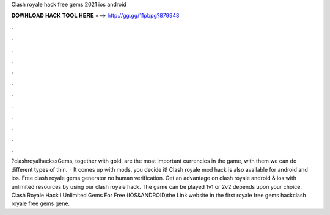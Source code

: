 Clash royale hack free gems 2021 ios android

𝐃𝐎𝐖𝐍𝐋𝐎𝐀𝐃 𝐇𝐀𝐂𝐊 𝐓𝐎𝐎𝐋 𝐇𝐄𝐑𝐄 ===> http://gg.gg/11pbpg?879948

.

.

.

.

.

.

.

.

.

.

.

.

?clashroyalhackssGems, together with gold, are the most important currencies in the game, with them we can do different types of thin.  · It comes up with mods, you decide it! Clash royale mod hack is also available for android and ios. Free clash royale gems generator no human verification. Get an advantage on clash royale android & ios with unlimited resources by using our clash royale hack. The game can be played 1v1 or 2v2 depends upon your choice. Clash Royale Hack l Unlimited Gems For Free (IOS&ANDROID)the Link website in the first  royale free gems hackclash royale free gems gene.